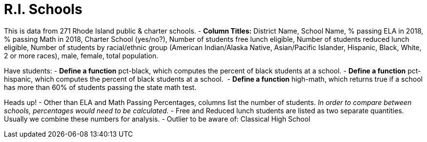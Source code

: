 = R.I. Schools

This is data from 271 Rhode Island public & charter schools.
- *Column Titles:* District Name, School Name, % passing ELA in 2018, % passing Math in 2018, Charter School (yes/no?), Number of students free lunch eligible, Number of students reduced lunch eligible, Number of students by racial/ethnic group (American Indian/Alaska Native, Asian/Pacific Islander, Hispanic, Black, White, 2 or more races), male, female, total population.

Have students:
- *Define a function* pct-black, which computes the percent of black students at a school.
- *Define a function* pct-hispanic, which computes the percent of black students at a school. 
- *Define a function* high-math, which returns true if a school has more than 60% of students passing the state math test.

Heads up! 
- Other than ELA and Math Passing Percentages, columns list the number of students.  _In order to compare between schools, percentages would need to be calculated._
- Free and Reduced lunch students are listed as two separate quantities. Usually we combine these numbers for analysis.
- Outlier to be aware of: Classical High School
